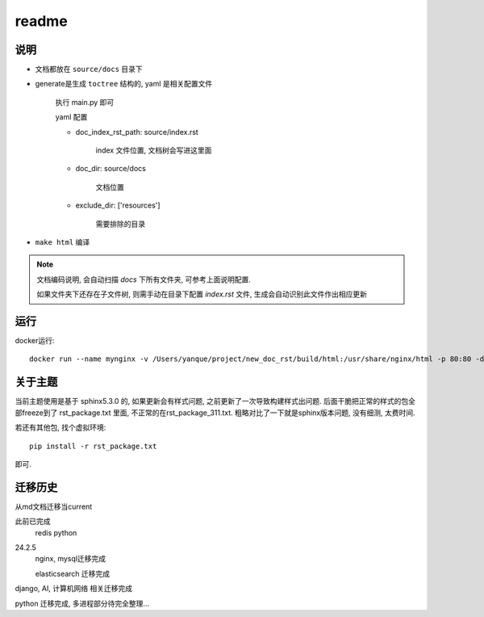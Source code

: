 ===============
readme
===============

说明
===============

- 文档都放在 ``source/docs`` 目录下
- generate是生成 ``toctree`` 结构的, yaml 是相关配置文件

    执行 main.py 即可

    yaml 配置

    - doc_index_rst_path: source/index.rst

        index 文件位置, 文档树会写进这里面

    - doc_dir: source/docs

        文档位置

    - exclude_dir: ['resources']

        需要排除的目录

- ``make html`` 编译

.. note::

    文档编码说明, 会自动扫描 *docs* 下所有文件夹, 可参考上面说明配置.

    如果文件夹下还存在子文件树, 则需手动在目录下配置 *index.rst* 文件, 生成会自动识别此文件作出相应更新

运行
===============

docker运行::

    docker run --name mynginx -v /Users/yanque/project/new_doc_rst/build/html:/usr/share/nginx/html -p 80:80 -d nginx

关于主题
===============

当前主题使用是基于 sphinx5.3.0 的, 如果更新会有样式问题, 之前更新了一次导致构建样式出问题.
后面干脆把正常的样式的包全部freeze到了 rst_package.txt 里面, 不正常的在rst_package_311.txt.
粗略对比了一下就是sphinx版本问题, 没有细测, 太费时间.

若还有其他包, 找个虚拟环境::

    pip install -r rst_package.txt

即可.

迁移历史
===============

从md文档迁移当current

此前已完成
    redis
    python

24.2.5
    nginx, mysql迁移完成

    elasticsearch 迁移完成

django, AI, 计算机网络 相关迁移完成

python 迁移完成, 多进程部分待完全整理...



